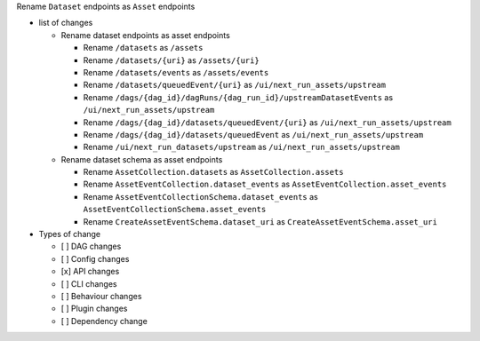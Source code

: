 Rename ``Dataset`` endpoints as ``Asset`` endpoints

* list of changes

  * Rename dataset endpoints as asset endpoints

    * Rename ``/datasets`` as ``/assets``
    * Rename ``/datasets/{uri}`` as ``/assets/{uri}``
    * Rename ``/datasets/events`` as ``/assets/events``
    * Rename ``/datasets/queuedEvent/{uri}`` as ``/ui/next_run_assets/upstream``
    * Rename ``/dags/{dag_id}/dagRuns/{dag_run_id}/upstreamDatasetEvents`` as ``/ui/next_run_assets/upstream``
    * Rename ``/dags/{dag_id}/datasets/queuedEvent/{uri}`` as ``/ui/next_run_assets/upstream``
    * Rename ``/dags/{dag_id}/datasets/queuedEvent`` as ``/ui/next_run_assets/upstream``
    * Rename ``/ui/next_run_datasets/upstream`` as ``/ui/next_run_assets/upstream``

  * Rename dataset schema as asset endpoints

    * Rename ``AssetCollection.datasets`` as ``AssetCollection.assets``
    * Rename ``AssetEventCollection.dataset_events`` as ``AssetEventCollection.asset_events``
    * Rename ``AssetEventCollectionSchema.dataset_events`` as ``AssetEventCollectionSchema.asset_events``
    * Rename ``CreateAssetEventSchema.dataset_uri`` as ``CreateAssetEventSchema.asset_uri``

* Types of change

  * [ ] DAG changes
  * [ ] Config changes
  * [x] API changes
  * [ ] CLI changes
  * [ ] Behaviour changes
  * [ ] Plugin changes
  * [ ] Dependency change
